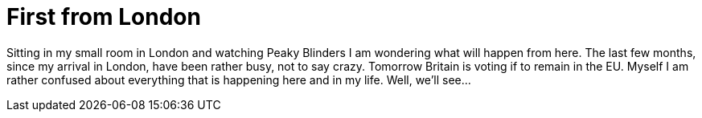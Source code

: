 = First from London
:published_at: 2016-06-22
:hp-tags: Lodond, FirstPost, UCL, Brexit, Life

Sitting in my small room in London and watching Peaky Blinders I am wondering what will happen from here. The last few months, since my arrival in London, have been rather busy, not to say crazy. Tomorrow Britain is voting if to remain in the EU. Myself I am rather confused about everything that is happening here and in my life. Well, we'll see...